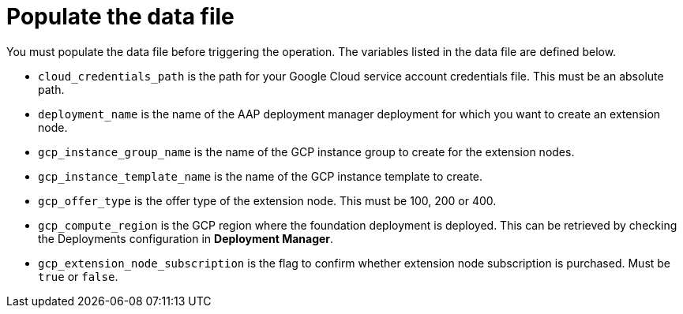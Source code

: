 :_mod-docs-content-type: PROCEDURE

[id="proc-aws-update-data-file"]

= Populate the data file

You must populate the data file before triggering the operation. 
The variables listed in the data file are defined below.

* `cloud_credentials_path` is the path for your Google Cloud service account credentials file. 
This must be an absolute path.
* `deployment_name` is the name of the AAP deployment manager deployment for which you want to create an extension node.
* `gcp_instance_group_name` is the name of the GCP instance group to create for the extension nodes.
* `gcp_instance_template_name` is the name of the GCP instance template to create.
* `gcp_offer_type` is the offer type of the extension node. 
This must be 100, 200 or 400.
* `gcp_compute_region` is the GCP region where the foundation deployment is deployed. 
This can be retrieved by checking the Deployments configuration in *Deployment Manager*.
* `gcp_extension_node_subscription` is the flag to confirm whether extension node subscription is purchased. 
Must be `true` or `false`.